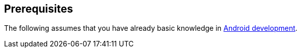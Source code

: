 == Prerequisites
	
The following assumes that you have already basic knowledge in
http://www.vogella.com/tutorials/Android/article.html[ Android development].
	

